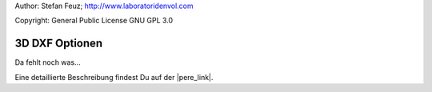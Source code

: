 .. _howto-install_de:

Author: Stefan Feuz; http://www.laboratoridenvol.com

Copyright: General Public License GNU GPL 3.0

***************
3D DXF Optionen
***************

Da fehlt noch was... 

Eine detaillierte Beschreibung findest Du auf der |pere_link|.

.. |pere_link| raw:: html

	<a href="http://laboratoridenvol.com/leparagliding/manual.en.html#6.25" target="_blank">Laboratori d'envol website</a>
